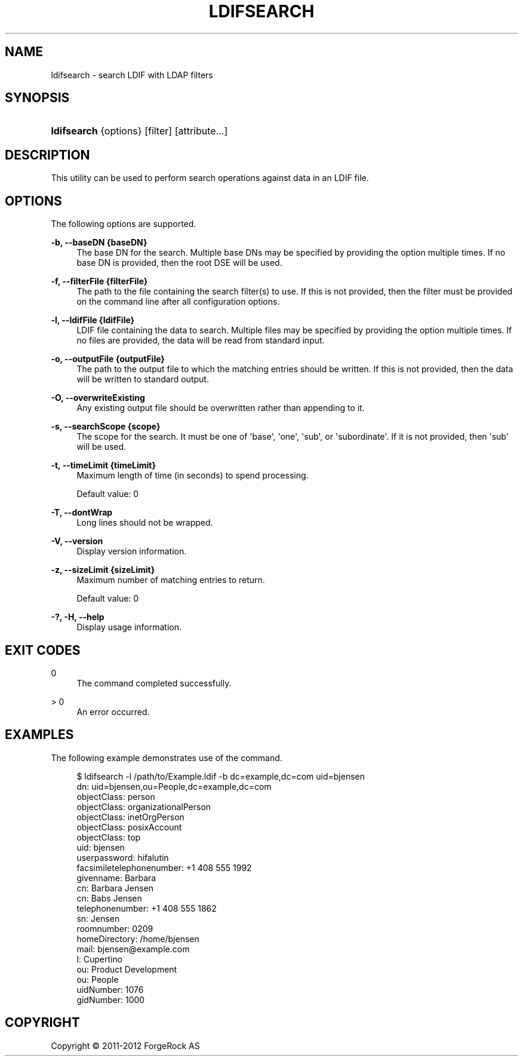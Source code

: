 '\" t
.\"     Title: ldifsearch
.\"    Author: 
.\" Generator: DocBook XSL-NS Stylesheets v1.76.1 <http://docbook.sf.net/>
.\"      Date: 03/21/2012
.\"    Manual: Tools Reference
.\"    Source: OpenDJ 2.5.0
.\"  Language: English
.\"
.TH "LDIFSEARCH" "1" "03/21/2012" "OpenDJ 2\&.5\&.0" "Tools Reference"
.\" -----------------------------------------------------------------
.\" * Define some portability stuff
.\" -----------------------------------------------------------------
.\" ~~~~~~~~~~~~~~~~~~~~~~~~~~~~~~~~~~~~~~~~~~~~~~~~~~~~~~~~~~~~~~~~~
.\" http://bugs.debian.org/507673
.\" http://lists.gnu.org/archive/html/groff/2009-02/msg00013.html
.\" ~~~~~~~~~~~~~~~~~~~~~~~~~~~~~~~~~~~~~~~~~~~~~~~~~~~~~~~~~~~~~~~~~
.ie \n(.g .ds Aq \(aq
.el       .ds Aq '
.\" -----------------------------------------------------------------
.\" * set default formatting
.\" -----------------------------------------------------------------
.\" disable hyphenation
.nh
.\" disable justification (adjust text to left margin only)
.ad l
.\" -----------------------------------------------------------------
.\" * MAIN CONTENT STARTS HERE *
.\" -----------------------------------------------------------------
.SH "NAME"
ldifsearch \- search LDIF with LDAP filters
.SH "SYNOPSIS"
.HP \w'\fBldifsearch\fR\ 'u
\fBldifsearch\fR {options} [filter] [attribute...]
.SH "DESCRIPTION"
.PP
This utility can be used to perform search operations against data in an LDIF file\&.
.SH "OPTIONS"
.PP
The following options are supported\&.
.PP
\fB\-b, \-\-baseDN {baseDN}\fR
.RS 4
The base DN for the search\&. Multiple base DNs may be specified by providing the option multiple times\&. If no base DN is provided, then the root DSE will be used\&.
.RE
.PP
\fB\-f, \-\-filterFile {filterFile}\fR
.RS 4
The path to the file containing the search filter(s) to use\&. If this is not provided, then the filter must be provided on the command line after all configuration options\&.
.RE
.PP
\fB\-l, \-\-ldifFile {ldifFile}\fR
.RS 4
LDIF file containing the data to search\&. Multiple files may be specified by providing the option multiple times\&. If no files are provided, the data will be read from standard input\&.
.RE
.PP
\fB\-o, \-\-outputFile {outputFile}\fR
.RS 4
The path to the output file to which the matching entries should be written\&. If this is not provided, then the data will be written to standard output\&.
.RE
.PP
\fB\-O, \-\-overwriteExisting\fR
.RS 4
Any existing output file should be overwritten rather than appending to it\&.
.RE
.PP
\fB\-s, \-\-searchScope {scope}\fR
.RS 4
The scope for the search\&. It must be one of \*(Aqbase\*(Aq, \*(Aqone\*(Aq, \*(Aqsub\*(Aq, or \*(Aqsubordinate\*(Aq\&. If it is not provided, then \*(Aqsub\*(Aq will be used\&.
.RE
.PP
\fB\-t, \-\-timeLimit {timeLimit}\fR
.RS 4
Maximum length of time (in seconds) to spend processing\&.
.sp
Default value: 0
.RE
.PP
\fB\-T, \-\-dontWrap\fR
.RS 4
Long lines should not be wrapped\&.
.RE
.PP
\fB\-V, \-\-version\fR
.RS 4
Display version information\&.
.RE
.PP
\fB\-z, \-\-sizeLimit {sizeLimit}\fR
.RS 4
Maximum number of matching entries to return\&.
.sp
Default value: 0
.RE
.PP
\fB\-?, \-H, \-\-help\fR
.RS 4
Display usage information\&.
.RE
.SH "EXIT CODES"
.PP
0
.RS 4
The command completed successfully\&.
.RE
.PP
> 0
.RS 4
An error occurred\&.
.RE
.SH "EXAMPLES"
.PP
The following example demonstrates use of the command\&.
.sp
.if n \{\
.RS 4
.\}
.nf
$ ldifsearch \-l /path/to/Example\&.ldif \-b dc=example,dc=com uid=bjensen
dn: uid=bjensen,ou=People,dc=example,dc=com
objectClass: person
objectClass: organizationalPerson
objectClass: inetOrgPerson
objectClass: posixAccount
objectClass: top
uid: bjensen
userpassword: hifalutin
facsimiletelephonenumber: +1 408 555 1992
givenname: Barbara
cn: Barbara Jensen
cn: Babs Jensen
telephonenumber: +1 408 555 1862
sn: Jensen
roomnumber: 0209
homeDirectory: /home/bjensen
mail: bjensen@example\&.com
l: Cupertino
ou: Product Development
ou: People
uidNumber: 1076
gidNumber: 1000
.fi
.if n \{\
.RE
.\}
.SH "COPYRIGHT"
.br
Copyright \(co 2011-2012 ForgeRock AS
.br

